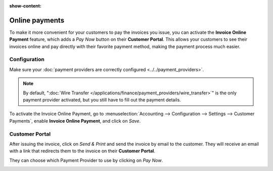 :show-content:

===============
Online payments
===============

To make it more convenient for your customers to pay the invoices you issue, you can activate the
**Invoice Online Payment** feature, which adds a *Pay Now* button on their **Customer Portal**. This
allows your customers to see their invoices online and pay directly with their favorite payment
method, making the payment process much easier.

.. image:: online/online-payment-providers.png
   :align: center
   :alt: Payment provider choice after having clicked on "Pay Now"

Configuration
=============

Make sure your :doc:`payment providers are correctly configured <../../payment_providers>`.

.. note::
   By default, ":doc:`Wire Transfer </applications/finance/payment_providers/wire_transfer>`" is the
   only payment provider activated, but you still have to fill out the payment details.

To activate the Invoice Online Payment, go to :menuselection:`Accounting --> Configuration -->
Settings --> Customer Payments`, enable **Invoice Online Payment**, and click on *Save*.

Customer Portal
===============

After issuing the invoice, click on *Send & Print* and send the invoice by email to the customer.
They will receive an email with a link that redirects them to the invoice on their **Customer
Portal**.

.. image:: online/view-invoice.png
   :alt: Email with a link to view the invoice online on the Customer Portal.

They can choose which Payment Provider to use by clicking on *Pay Now*.

.. image:: online/pay-now.png
   :alt: "Pay now" button on an invoice in the Customer Portal.

.. seealso::

   - :doc:`/applications/finance/payment_providers`
